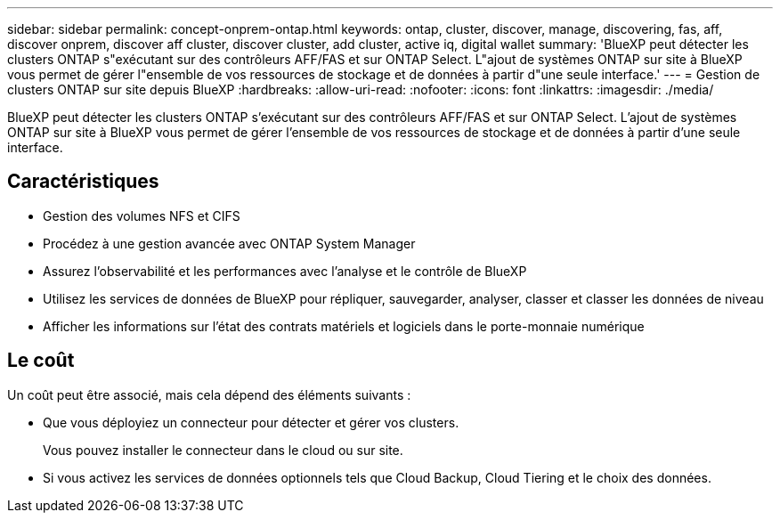 ---
sidebar: sidebar 
permalink: concept-onprem-ontap.html 
keywords: ontap, cluster, discover, manage, discovering, fas, aff, discover onprem, discover aff cluster, discover cluster, add cluster, active iq, digital wallet 
summary: 'BlueXP peut détecter les clusters ONTAP s"exécutant sur des contrôleurs AFF/FAS et sur ONTAP Select. L"ajout de systèmes ONTAP sur site à BlueXP vous permet de gérer l"ensemble de vos ressources de stockage et de données à partir d"une seule interface.' 
---
= Gestion de clusters ONTAP sur site depuis BlueXP
:hardbreaks:
:allow-uri-read: 
:nofooter: 
:icons: font
:linkattrs: 
:imagesdir: ./media/


[role="lead"]
BlueXP peut détecter les clusters ONTAP s'exécutant sur des contrôleurs AFF/FAS et sur ONTAP Select. L'ajout de systèmes ONTAP sur site à BlueXP vous permet de gérer l'ensemble de vos ressources de stockage et de données à partir d'une seule interface.



== Caractéristiques

* Gestion des volumes NFS et CIFS
* Procédez à une gestion avancée avec ONTAP System Manager
* Assurez l'observabilité et les performances avec l'analyse et le contrôle de BlueXP
* Utilisez les services de données de BlueXP pour répliquer, sauvegarder, analyser, classer et classer les données de niveau
* Afficher les informations sur l'état des contrats matériels et logiciels dans le porte-monnaie numérique




== Le coût

Un coût peut être associé, mais cela dépend des éléments suivants :

* Que vous déployiez un connecteur pour détecter et gérer vos clusters.
+
Vous pouvez installer le connecteur dans le cloud ou sur site.

* Si vous activez les services de données optionnels tels que Cloud Backup, Cloud Tiering et le choix des données.

